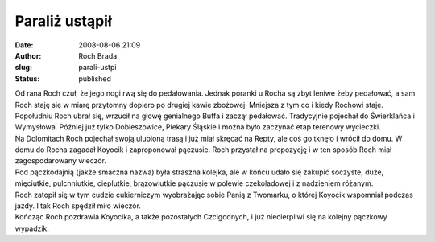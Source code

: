 Paraliż ustąpił
###############
:date: 2008-08-06 21:09
:author: Roch Brada
:slug: parali-ustpi
:status: published

| Od rana Roch czuł, że jego nogi rwą się do pedałowania. Jednak poranki u Rocha są zbyt leniwe żeby pedałować, a sam Roch staję się w miarę przytomny dopiero po drugiej kawie zbożowej. Mniejsza z tym co i kiedy Rochowi staje.
| Popołudniu Roch ubrał się, wrzucił na głowę genialnego Buffa i zaczął pedałować. Tradycyjnie pojechał do Świerklańca i Wymysłowa. Później już tylko Dobieszowice, Piekary Śląskie i można było zaczynać etap terenowy wycieczki.
| Na Dolomitach Roch pojechał swoją ulubioną trasą i już miał skręcać na Repty, ale coś go tknęło i wrócił do domu. W domu do Rocha zagadał Koyocik i zaproponował pączusie. Roch przystał na propozycję i w ten sposób Roch miał zagospodarowany wieczór.
| Pod pączkodajnią (jakże smaczna nazwa) była straszna kolejka, ale w końcu udało się zakupić soczyste, duże, mięciutkie, pulchniutkie, cieplutkie, brązowiutkie pączusie w polewie czekoladowej i z nadzieniem różanym.
| Roch zatopił się w tym cudzie cukierniczym wyobrażając sobie Panią z Twomarku, o której Koyocik wspomniał podczas jazdy. I tak Roch spędził miło wieczór.
| Kończąc Roch pozdrawia Koyocika, a także pozostałych Czcigodnych, i już niecierpliwi się na kolejny pączkowy wypadzik.
